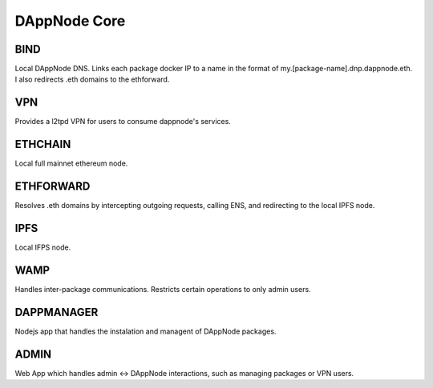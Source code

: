.. index:: ! core

.. _dappnode-core:

#############
DAppNode Core
#############

****
BIND
****

Local DAppNode DNS. Links each package docker IP to a name in the format of my.[package-name].dnp.dappnode.eth. I also redirects .eth domains to the ethforward.

***
VPN
***

Provides a l2tpd VPN for users to consume dappnode's services.

********
ETHCHAIN
********

Local full mainnet ethereum node.

**********
ETHFORWARD
**********

Resolves .eth domains by intercepting outgoing requests, calling ENS, and redirecting to the local IPFS node. 

****
IPFS
****

Local IFPS node.

****
WAMP
****

Handles inter-package communications. Restricts certain operations to only admin users.

***********
DAPPMANAGER
***********

Nodejs app that handles the instalation and managent of DAppNode packages.

*****
ADMIN
*****

Web App which handles admin <-> DAppNode interactions, such as managing packages or VPN users.

